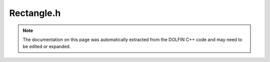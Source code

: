 
.. Documentation for the header file dolfin/mesh/Rectangle.h

.. _programmers_reference_cpp_mesh_rectangle:

Rectangle.h
===========

.. note::
    
    The documentation on this page was automatically extracted from the
    DOLFIN C++ code and may need to be edited or expanded.
    

.. cpp:class:: Rectangle

    *Parent class(es)*
    
        * :cpp:class:`Mesh`
        
    Triangular mesh of the 2D rectangle (x0, y0) x (x1, y1).
    Given the number of cells (nx, ny) in each direction,
    the total number of triangles will be 2*nx*ny and the
    total number of vertices will be (nx + 1)*(ny + 1).
    
    *Arguments*
        x0 (double)
            :math:`x`-min.
        y0 (double)
            :math:`y`-min.
        x1 (double)
            :math:`x`-max.
        y1 (double)
            :math:`y`-max.
        xn (double)
            Number of cells in :math:`x`-direction.
        yn (double)
            Number of cells in :math:`y`-direction.
        diagonal (string)
            Direction of diagonals: "left", "right", "left/right", "crossed"
    
    *Example*
        .. code-block:: c++
    
            // Mesh with 6 cells in each direction on the
            // set [-1,2] x [-1,2]
            Box mesh(-1, -1, 2, 2, 6, 6;


